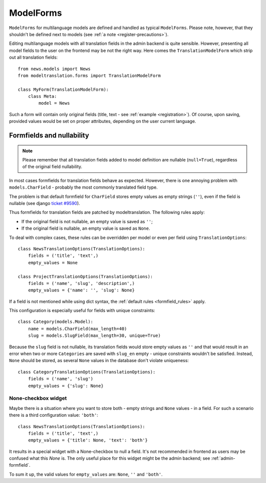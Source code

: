 .. _forms:

ModelForms
==========

``ModelForms`` for multilanguage models are defined and handled as typical ``ModelForms``.
Please note, however, that they shouldn't be defined next to models
(see :ref:`a note <register-precautions>`).

Editing multilanguage models with all translation fields in the admin backend is quite sensible.
However, presenting all model fields to the user on the frontend may be not the right way.
Here comes the ``TranslationModelForm`` which strip out all translation fields::

    from news.models import News
    from modeltranslation.forms import TranslationModelForm

    class MyForm(TranslationModelForm):
        class Meta:
            model = News

Such a form will contain only original fields (title, text - see :ref:`example <registration>`).
Of course, upon saving, provided values would be set on proper attributes, depending on the user
current language.


.. _formfield_nullability:

Formfields and nullability
--------------------------

.. versionadded:: 0.7.1

.. note::
    Please remember that all translation fields added to model definition are nullable
    (``null=True``), regardless of the original field nullability.

In most cases formfields for translation fields behave as expected. However, there is one annoying
problem with ``models.CharField`` - probably the most commonly translated field type.

The problem is that default formfield for ``CharField`` stores empty values as empty strings
(``''``), even if the field is nullable
(see django `ticket #9590 <http://code.djangoproject.com/ticket/9590>`_).

Thus formfields for translation fields are patched by modeltranslation. The following rules apply:

.. _formfield_rules:

- If the original field is not nullable, an empty value is saved as ``''``;
- If the original field is nullable, an empty value is saved as ``None``.

To deal with complex cases, these rules can be overridden per model or even per field
using ``TranslationOptions``::

    class NewsTranslationOptions(TranslationOptions):
        fields = ('title', 'text',)
        empty_values = None

    class ProjectTranslationOptions(TranslationOptions):
        fields = ('name', 'slug', 'description',)
        empty_values = {'name': '', 'slug': None}

If a field is not mentioned while using dict syntax, the :ref:`default rules <formfield_rules>`
apply.

This configuration is especially useful for fields with unique constraints::

    class Category(models.Model):
        name = models.CharField(max_length=40)
        slug = models.SlugField(max_length=30, unique=True)

Because the ``slug`` field is not nullable, its translation fields would store empty values as
``''`` and that would result in an error when two or more ``Categories`` are saved with
``slug_en`` empty - unique constraints wouldn't be satisfied. Instead, ``None`` should be stored,
as several ``None`` values in the database don't violate uniqueness::

    class CategoryTranslationOptions(TranslationOptions):
        fields = ('name', 'slug')
        empty_values = {'slug': None}


.. _forms-formfield-both:

None-checkbox widget
********************

Maybe there is a situation where you want to store both - empty strings and ``None``
values - in a field. For such a scenario there is a third configuration value: ``'both'``::

    class NewsTranslationOptions(TranslationOptions):
        fields = ('title', 'text',)
        empty_values = {'title': None, 'text': 'both'}

It results in a special widget with a None-checkbox to null a field. It's not recommended in
frontend as users may be confused what this `None` is. The only useful place for this widget might
be the admin backend; see :ref:`admin-formfield`.

To sum it up, the valid values for ``empty_values`` are: ``None``, ``''`` and ``'both'``.
